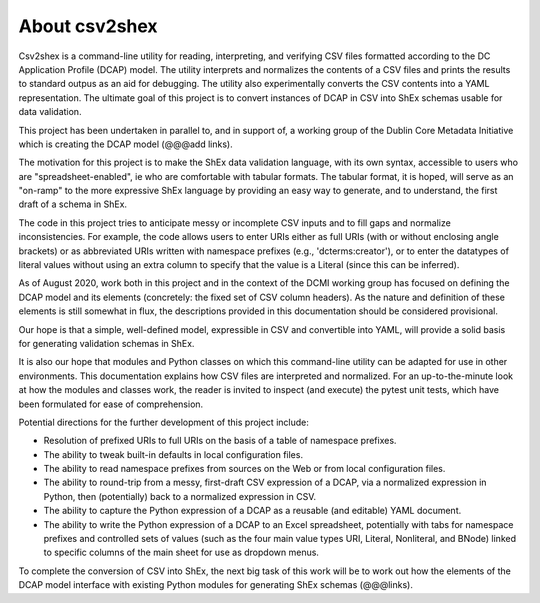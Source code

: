 About csv2shex
--------------

Csv2shex is a command-line utility for reading, interpreting, and verifying CSV files formatted according to the DC Application Profile (DCAP) model. The utility interprets and normalizes the contents of a CSV files and prints the results to standard outpus as an aid for debugging. The utility also experimentally converts the CSV contents into a YAML representation. The ultimate goal of this project is to convert instances of DCAP in CSV into ShEx schemas usable for data validation.

This project has been undertaken in parallel to, and in support of, a working group of the Dublin Core Metadata Initiative which is creating the DCAP model (@@@add links).

The motivation for this project is to make the ShEx data validation language, with its own syntax, accessible to users who are "spreadsheet-enabled", ie who are comfortable with tabular formats. The tabular format, it is hoped, will serve as an "on-ramp" to the more expressive ShEx language by providing an easy way to generate, and to understand, the first draft of a schema in ShEx. 

The code in this project tries to anticipate messy or incomplete CSV inputs and to fill gaps and normalize inconsistencies. For example, the code allows users to enter URIs either as full URIs (with or without enclosing angle brackets) or as abbreviated URIs written with namespace prefixes (e.g., 'dcterms:creator'), or to enter the datatypes of literal values without using an extra column to specify that the value is a Literal (since this can be inferred).

As of August 2020, work both in this project and in the context of the DCMI working group has focused on defining the DCAP model and its elements (concretely: the fixed set of CSV column headers). As the nature and definition of these elements is still somewhat in flux, the descriptions provided in this documentation should be considered provisional.

Our hope is that a simple, well-defined model, expressible in CSV and convertible into YAML, will provide a solid basis for generating validation schemas in ShEx.

It is also our hope that modules and Python classes on which this command-line utility can be adapted for use in other environments. This documentation explains how CSV files are interpreted and normalized. For an up-to-the-minute look at how the modules and classes work, the reader is invited to inspect (and execute) the pytest unit tests, which have been formulated for ease of comprehension.

Potential directions for the further development of this project include:

- Resolution of prefixed URIs to full URIs on the basis of a table of namespace prefixes.

- The ability to tweak built-in defaults in local configuration files.

- The ability to read namespace prefixes from sources on the Web or from local configuration files.

- The ability to round-trip from a messy, first-draft CSV expression of a DCAP, via a normalized expression in Python, then (potentially) back to a normalized expression in CSV.

- The ability to capture the Python expression of a DCAP as a reusable (and editable) YAML document.

- The ability to write the Python expression of a DCAP to an Excel spreadsheet, potentially with tabs for namespace prefixes and controlled sets of values (such as the four main value types URI, Literal, Nonliteral, and BNode) linked to specific columns of the main sheet for use as dropdown menus.

To complete the conversion of CSV into ShEx, the next big task of this work will be to work out how the elements of the DCAP model interface with existing Python modules for generating ShEx schemas (@@@links).
